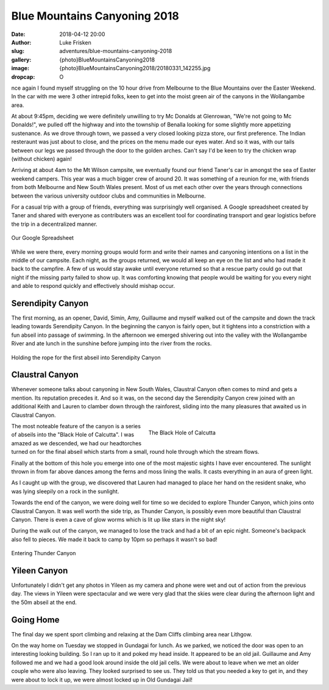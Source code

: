 Blue Mountains Canyoning 2018
=============================

:date: 2018-04-12 20:00
:author: Luke Frisken
:slug: adventures/blue-mountains-canyoning-2018
:gallery: {photo}BlueMountainsCanyoning2018
:image: {photo}BlueMountainsCanyoning2018/20180331_142255.jpg
:dropcap: O

nce again I found myself struggling on the 10 hour drive from
Melbourne to the Blue Mountains over the Easter Weekend. In the car
with me were 3 other intrepid folks, keen to get into the moist
green air of the canyons in the Wollangambe area.

At about 9:45pm, deciding we were definitely unwilling to try Mc
Donalds at Glenrowan, "We're not going to Mc Donalds!", we pulled off
the highway and into the township of Benalla looking for some slightly
more appetizing sustenance. As we drove through town, we passed a very
closed looking pizza store, our first preference. The Indian
resteraunt was just about to close, and the prices on the menu made
our eyes water. And so it was, with our tails between our legs we
passed through the door to the golden arches. Can't say I'd be keen to
try the chicken wrap (without chicken) again!

Arriving at about 4am to the Mt Wilson campsite, we eventually found
our friend Taner's car in amongst the sea of Easter weekend
campers. This year was a much bigger crew of around 20. It was
something of a reunion for me, with friends from both Melbourne and
New South Wales present. Most of us met each other over the years
through connections between the various university outdoor clubs and
communities in Melbourne.

For a casual trip with a group of friends, everything was
surprisingly well organised. A Google spreadsheet created by Taner and
shared with everyone as contributers was an excellent tool for
coordinating transport and gear logistics before the trip in a
decentralized manner. 

.. figure:: {photo}BlueMountainsCanyoning2018/20180328_000000_CanyoningSpreadsheet.jpg
	:align: center
	:figwidth: 100%
	:alt: photo

	Our Google Spreadsheet

While we were there, every morning groups would form and write their
names and canyoning intentions on a list in the middle of our
campsite. Each night, as the groups returned, we would all keep an eye
on the list and who had made it back to the campfire. A few of us
would stay awake until everyone returned so that a rescue party could
go out that night if the missing party failed to show up. It was
comforting knowing that people would be waiting for you every night
and able to respond quickly and effectively should mishap occur.

Serendipity Canyon
------------------

The first morning, as an opener, David, Simin, Amy, Guillaume and
myself walked out of the campsite and down the track leading towards
Serendipity Canyon. In the beginning the canyon is fairly open, but it
tightens into a constriction with a fun abseil into passage of
swimming. In the afternoon we emerged shivering out into the valley
with the Wollangambe River and ate lunch in the sunshine before
jumping into the river from the rocks.

.. figure:: {photo}BlueMountainsCanyoning2018/20180330_132041.jpg
	:align: center
	:figwidth: 100%
	:alt: photo

	Holding the rope for the first abseil into Serendipity Canyon

Claustral Canyon
----------------

Whenever someone talks about canyoning in New South Wales, Claustral
Canyon often comes to mind and gets a mention. Its reputation precedes
it. And so it was, on the second day the Serendipity Canyon crew
joined with an additional Keith and Lauren to clamber down through the
rainforest, sliding into the many pleasures that awaited us in
Claustral Canyon.

.. figure:: {photo}BlueMountainsCanyoning2018/20180331_130918.jpg
	:align: right
	:figwidth: 50%
	:alt: photo

	The Black Hole of Calcutta

The most noteable feature of the canyon is a series of abseils into
the "Black Hole of Calcutta". I was amazed as we descended, we had our
headtorches turned on for the final abseil which starts from a small,
round hole through which the stream flows.

Finally at the bottom of this hole you emerge into one of the most
majestic sights I have ever encountered. The sunlight thrown in from
far above dances among the ferns and moss lining the walls. It casts
everything in an aura of green light.

As I caught up with the group, we discovered that Lauren had managed
to place her hand on the resident snake, who was lying sleepily on a
rock in the sunlight.

Towards the end of the canyon, we were doing well for time so we
decided to explore Thunder Canyon, which joins onto Claustral Canyon.
It was well worth the side trip, as Thunder Canyon, is possibly
even more beautiful than Claustral Canyon. There is even a 
cave of glow worms which is lit up like stars in the night sky!

During the walk out of the canyon, we managed to lose the track and
had a bit of an epic night. Someone's backpack also fell to pieces. We
made it back to camp by 10pm so perhaps it wasn't so bad!

.. figure:: {photo}BlueMountainsCanyoning2018/20180331_142255.jpg
	:align: center
	:figwidth: 100%
	:alt: photo

	Entering Thunder Canyon

Yileen Canyon
-------------

Unfortunately I didn't get any photos in Yileen as my camera and phone were
wet and out of action from the previous day. The views in Yileen were
spectacular and we were very glad that the skies were clear during the
afternoon light and the 50m abseil at the end.

Going Home
----------

The final day we spent sport climbing and relaxing at the Dam Cliffs
climbing area near Lithgow.

On the way home on Tuesday we stopped in Gundagai for lunch. As we
parked, we noticed the door was open to an interesting looking
building. So I ran up to it and poked my head inside. It appeared to
be an old jail. Guillaume and Amy followed me and we had a good
look around inside the old jail cells. We were about to leave when we
met an older couple who were also leaving. They looked surprised to
see us. They told us that you needed a key to get in, and they were
about to lock it up, we were almost locked up in Old Gundagai Jail!
